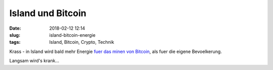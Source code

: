 Island und Bitcoin
############################
:date: 2018-02-12 12:14
:slug: island-bitcoin-energie
:tags: Island, Bitcoin, Crypto, Technik

Krass - in Island wird bald mehr Energie `fuer das minen von Bitcoin <https://arstechnica.com/tech-policy/2018/02/in-iceland-bitcoin-mining-will-soon-use-more-energy-than-its-residents/>`_, als fuer die eigene Bevoelkerung.

Langsam wird's krank...
